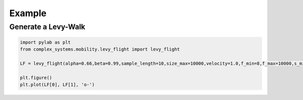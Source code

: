 =======
Example
=======

Generate a Levy-Walk
====================

.. code-block:: python

	import pylab as plt
	from complex_systems.mobility.levy_flight import levy_flight

	LF = levy_flight(alpha=0.66,beta=0.99,sample_length=10,size_max=10000,velocity=1.0,f_min=8,f_max=10000,s_min=0.8,s_max=430,duration=500,b_c=1)
	
	plt.figure()
	plt.plot(LF[0], LF[1], 'o-')

